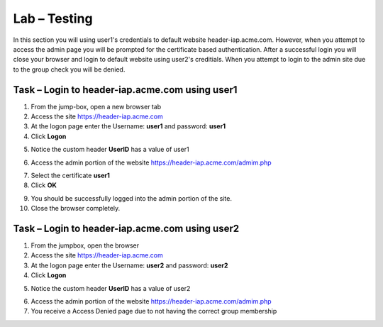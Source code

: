 Lab – Testing
------------------------------------------------

In this section you will using user1's credentials to default website header-iap.acme.com.  However, when you attempt to access the admin page you will be prompted for the  certificate based authentication.  After a successful login you will close your browser and login to default website using user2's creditials.  When you attempt to login to the admin site due to the group check you will be denied.

Task – Login to header-iap.acme.com using user1
~~~~~~~~~~~~~~~~~~~~~~~~~~~~~~~~~~~~~~~~~~~~~~~~~

1. From the jump-box, open a new browser tab
2. Access the site https://header-iap.acme.com
3. At the logon page enter the Username: **user1** and password: **user1**
4. Click **Logon**

|image30|

5. Notice the custom header **UserID** has a value of user1

|image31|

6. Access the admin portion of the website https://header-iap.acme.com/admim.php

|image32|

7. Select the certificate **user1**
8. Click **OK**

|image33|

9. You should be successfully logged into the admin portion of the site.
10. Close the browser completely.

Task – Login to header-iap.acme.com using user2
~~~~~~~~~~~~~~~~~~~~~~~~~~~~~~~~~~~~~~~~~~~~~~~~~~

1. From the jumpbox, open the browser 
2. Access the site https://header-iap.acme.com
3. At the logon page enter the Username: **user2** and password: **user2**
4. Click **Logon**

|image34|

5. Notice the custom header **UserID** has a value of user2

|image35|

6. Access the admin portion of the website https://header-iap.acme.com/admim.php
7. You receive a Access Denied page due to not having the correct group membership

|image36|



.. |image30| image:: /_static/class1/module2/image030.png
.. |image31| image:: /_static/class1/module2/image031.png
.. |image32| image:: /_static/class1/module2/image032.png
.. |image33| image:: /_static/class1/module2/image033.png
.. |image34| image:: /_static/class1/module2/image034.png
.. |image35| image:: /_static/class1/module2/image035.png
.. |image36| image:: /_static/class1/module2/image036.png


